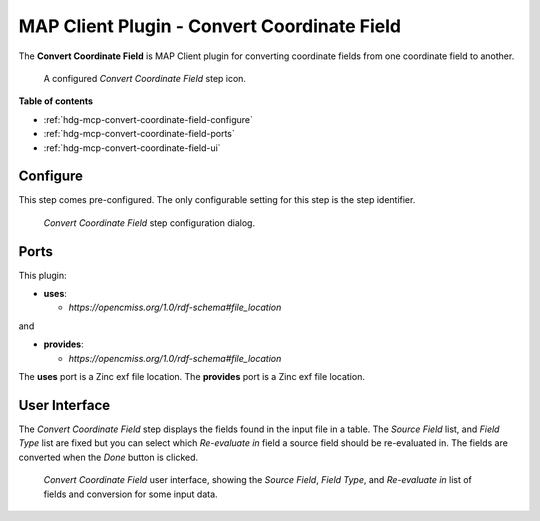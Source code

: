 MAP Client Plugin - Convert Coordinate Field
============================================

The **Convert Coordinate Field** is MAP Client plugin for converting coordinate fields from one coordinate field to another.

.. _fig-mcp-convert-coordinate-field-configured-step:

.. figure:: _images/configured-step.png
   :alt: Configured step icon

   A configured *Convert Coordinate Field* step icon.

**Table of contents**

* :ref:`hdg-mcp-convert-coordinate-field-configure`
* :ref:`hdg-mcp-convert-coordinate-field-ports`
* :ref:`hdg-mcp-convert-coordinate-field-ui`

.. _hdg-mcp-convert-coordinate-field-configure:

Configure
---------

This step comes pre-configured.
The only configurable setting for this step is the step identifier.

.. _fig-mcp-convert-coordinate-field-configure-dialog:

.. figure:: _images/step-configuration-dialog.png
   :alt: Step configure dialog

   *Convert Coordinate Field* step configuration dialog.

.. _hdg-mcp-convert-coordinate-field-ports:

Ports
-----

This plugin:

* **uses**:

  * *https://opencmiss.org/1.0/rdf-schema#file_location*

and

* **provides**:

  * *https://opencmiss.org/1.0/rdf-schema#file_location*

The **uses** port is a Zinc exf file location.
The **provides** port is a Zinc exf file location.

.. _hdg-mcp-convert-coordinate-field-user-interface:

User Interface
--------------

The *Convert Coordinate Field* step displays the fields found in the input file in a table.
The *Source Field* list, and *Field Type* list are fixed but you can select which *Re-evaluate in* field a source field should be re-evaluated in.
The fields are converted when the *Done* button is clicked.

.. _fig-mcp-merge-zinc-data-ui:

.. figure:: _images/convert-coordinate-field-ui.png
   :alt: Convert coordinate field user interface

   *Convert Coordinate Field* user interface, showing the *Source Field*, *Field Type*, and *Re-evaluate in* list of fields and conversion for some input data.
